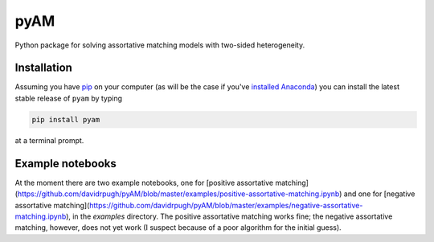 pyAM
====

|Build Status| |Coverage Status| |Codacy Badge| |GitHub License| |Latest Version| |Downloads| |DOI|

.. |Build Status| image:: https://travis-ci.org/davidrpugh/pyAM.svg?branch=master
   :target: https://travis-ci.org/davidrpugh/pyAM
.. |Coverage Status| image:: https://coveralls.io/repos/davidrpugh/pyAM/badge.svg?branch=master
   :target: https://coveralls.io/github/davidrpugh/pyAM?branch=master
.. |Codacy Badge| image:: https://www.codacy.com/project/badge/f051d7b5ccce47cfa3d6907c9a1bd6bf
   :target: https://www.codacy.com/app/drobert-pugh/pyAM
.. |GitHub license| image:: https://img.shields.io/github/license/davidrpugh/pyAM.svg
   :target: https://img.shields.io/github/license/davidrpugh/pyAM.svg
.. |Latest Version| image:: https://img.shields.io/pypi/v/pyAM.svg
   :target: https://pypi.python.org/pypi/pyAM/
.. |Downloads| image:: https://img.shields.io/pypi/dm/pyAM.svg
   :target: https://pypi.python.org/pypi/pyAM/
.. |DOI| image:: https://zenodo.org/badge/doi/10.5281/zenodo.20223.svg   
   :target: http://dx.doi.org/10.5281/zenodo.20223

Python package for solving assortative matching models with two-sided heterogeneity.

Installation
------------

Assuming you have `pip`_ on your computer (as will be the case if you've `installed Anaconda`_) you can install the latest stable release of ``pyam`` by typing
    
.. code:: bash

    pip install pyam

at a terminal prompt.

.. _pip: https://pypi.python.org/pypi/pip
.. _`installed Anaconda`: http://quant-econ.net/getting_started.html#installing-anaconda

Example notebooks
-----------------
At the moment there are two example notebooks, one for [positive assortative matching](https://github.com/davidrpugh/pyAM/blob/master/examples/positive-assortative-matching.ipynb) and one for [negative assortative matching](https://github.com/davidrpugh/pyAM/blob/master/examples/negative-assortative-matching.ipynb), in the `examples` directory.  The positive assortative matching works fine; the negative assortative matching, however, does not yet work (I suspect because of a poor algorithm for the initial guess).
